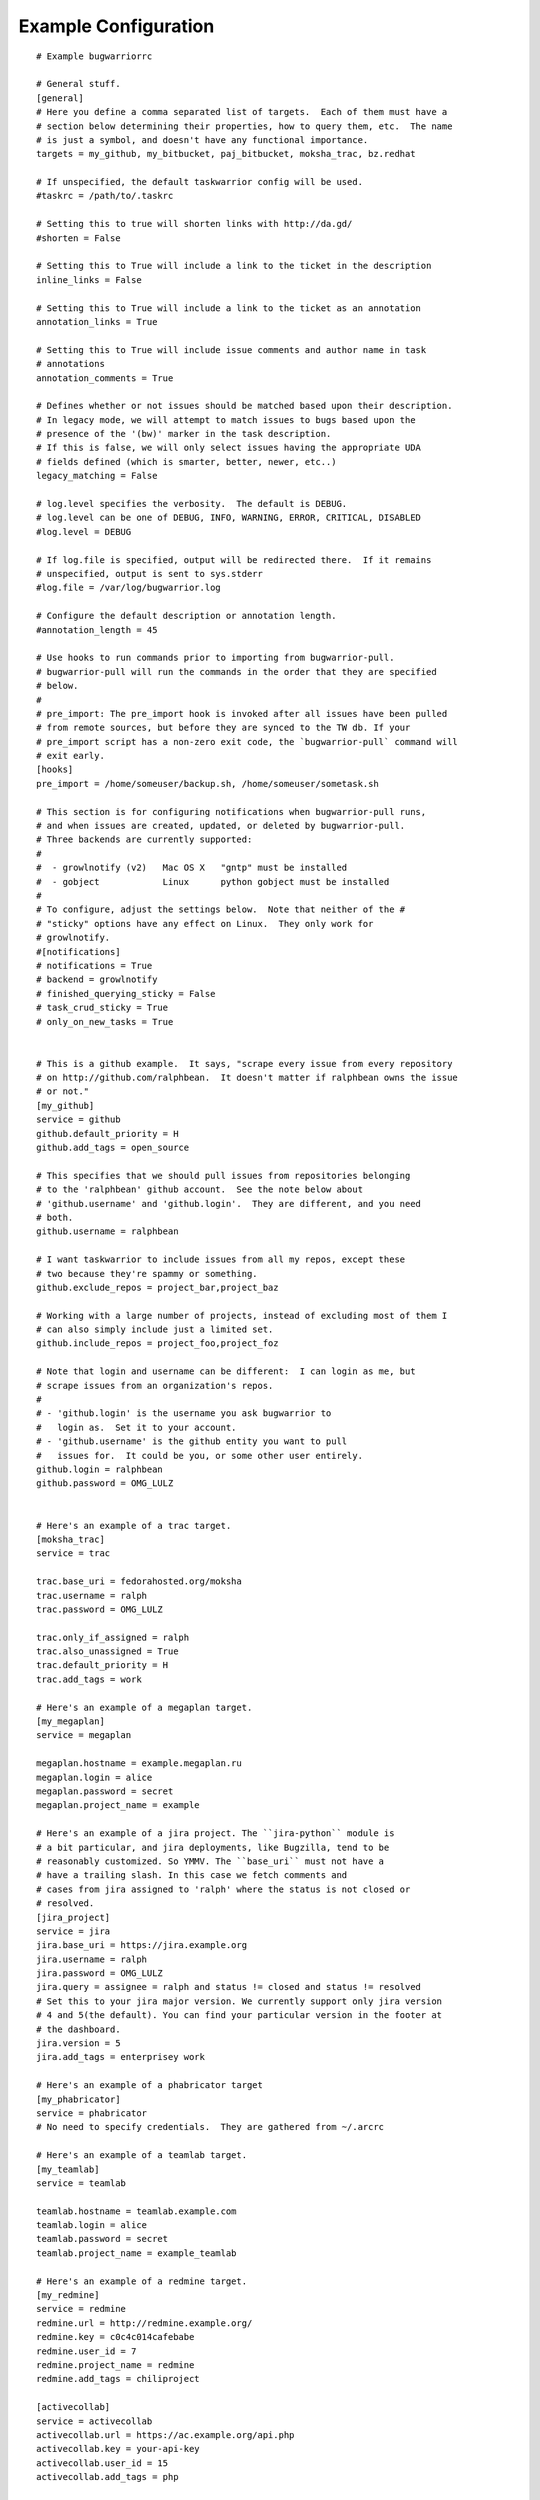 .. _example_configuration:

Example Configuration
======================

.. example

::

    # Example bugwarriorrc

    # General stuff.
    [general]
    # Here you define a comma separated list of targets.  Each of them must have a
    # section below determining their properties, how to query them, etc.  The name
    # is just a symbol, and doesn't have any functional importance.
    targets = my_github, my_bitbucket, paj_bitbucket, moksha_trac, bz.redhat

    # If unspecified, the default taskwarrior config will be used.
    #taskrc = /path/to/.taskrc

    # Setting this to true will shorten links with http://da.gd/
    #shorten = False

    # Setting this to True will include a link to the ticket in the description
    inline_links = False

    # Setting this to True will include a link to the ticket as an annotation
    annotation_links = True

    # Setting this to True will include issue comments and author name in task
    # annotations
    annotation_comments = True

    # Defines whether or not issues should be matched based upon their description.
    # In legacy mode, we will attempt to match issues to bugs based upon the
    # presence of the '(bw)' marker in the task description.
    # If this is false, we will only select issues having the appropriate UDA
    # fields defined (which is smarter, better, newer, etc..)
    legacy_matching = False

    # log.level specifies the verbosity.  The default is DEBUG.
    # log.level can be one of DEBUG, INFO, WARNING, ERROR, CRITICAL, DISABLED
    #log.level = DEBUG

    # If log.file is specified, output will be redirected there.  If it remains
    # unspecified, output is sent to sys.stderr
    #log.file = /var/log/bugwarrior.log

    # Configure the default description or annotation length.
    #annotation_length = 45

    # Use hooks to run commands prior to importing from bugwarrior-pull.
    # bugwarrior-pull will run the commands in the order that they are specified
    # below.
    #
    # pre_import: The pre_import hook is invoked after all issues have been pulled
    # from remote sources, but before they are synced to the TW db. If your
    # pre_import script has a non-zero exit code, the `bugwarrior-pull` command will
    # exit early.
    [hooks]
    pre_import = /home/someuser/backup.sh, /home/someuser/sometask.sh

    # This section is for configuring notifications when bugwarrior-pull runs,
    # and when issues are created, updated, or deleted by bugwarrior-pull.
    # Three backends are currently supported:
    #
    #  - growlnotify (v2)   Mac OS X   "gntp" must be installed
    #  - gobject            Linux      python gobject must be installed
    #
    # To configure, adjust the settings below.  Note that neither of the #
    # "sticky" options have any effect on Linux.  They only work for
    # growlnotify.
    #[notifications]
    # notifications = True
    # backend = growlnotify
    # finished_querying_sticky = False
    # task_crud_sticky = True
    # only_on_new_tasks = True


    # This is a github example.  It says, "scrape every issue from every repository
    # on http://github.com/ralphbean.  It doesn't matter if ralphbean owns the issue
    # or not."
    [my_github]
    service = github
    github.default_priority = H
    github.add_tags = open_source

    # This specifies that we should pull issues from repositories belonging
    # to the 'ralphbean' github account.  See the note below about
    # 'github.username' and 'github.login'.  They are different, and you need
    # both.
    github.username = ralphbean

    # I want taskwarrior to include issues from all my repos, except these
    # two because they're spammy or something.
    github.exclude_repos = project_bar,project_baz

    # Working with a large number of projects, instead of excluding most of them I
    # can also simply include just a limited set.
    github.include_repos = project_foo,project_foz

    # Note that login and username can be different:  I can login as me, but
    # scrape issues from an organization's repos.
    #
    # - 'github.login' is the username you ask bugwarrior to
    #   login as.  Set it to your account.
    # - 'github.username' is the github entity you want to pull
    #   issues for.  It could be you, or some other user entirely.
    github.login = ralphbean
    github.password = OMG_LULZ


    # Here's an example of a trac target.
    [moksha_trac]
    service = trac

    trac.base_uri = fedorahosted.org/moksha
    trac.username = ralph
    trac.password = OMG_LULZ

    trac.only_if_assigned = ralph
    trac.also_unassigned = True
    trac.default_priority = H
    trac.add_tags = work

    # Here's an example of a megaplan target.
    [my_megaplan]
    service = megaplan

    megaplan.hostname = example.megaplan.ru
    megaplan.login = alice
    megaplan.password = secret
    megaplan.project_name = example

    # Here's an example of a jira project. The ``jira-python`` module is
    # a bit particular, and jira deployments, like Bugzilla, tend to be
    # reasonably customized. So YMMV. The ``base_uri`` must not have a
    # have a trailing slash. In this case we fetch comments and
    # cases from jira assigned to 'ralph' where the status is not closed or
    # resolved.
    [jira_project]
    service = jira
    jira.base_uri = https://jira.example.org
    jira.username = ralph
    jira.password = OMG_LULZ
    jira.query = assignee = ralph and status != closed and status != resolved
    # Set this to your jira major version. We currently support only jira version
    # 4 and 5(the default). You can find your particular version in the footer at
    # the dashboard.
    jira.version = 5
    jira.add_tags = enterprisey work

    # Here's an example of a phabricator target
    [my_phabricator]
    service = phabricator
    # No need to specify credentials.  They are gathered from ~/.arcrc

    # Here's an example of a teamlab target.
    [my_teamlab]
    service = teamlab

    teamlab.hostname = teamlab.example.com
    teamlab.login = alice
    teamlab.password = secret
    teamlab.project_name = example_teamlab

    # Here's an example of a redmine target.
    [my_redmine]
    service = redmine
    redmine.url = http://redmine.example.org/
    redmine.key = c0c4c014cafebabe
    redmine.user_id = 7
    redmine.project_name = redmine
    redmine.add_tags = chiliproject

    [activecollab]
    service = activecollab
    activecollab.url = https://ac.example.org/api.php
    activecollab.key = your-api-key
    activecollab.user_id = 15
    activecollab.add_tags = php

    [activecollab2]
    service = activecollab2
    activecollab2.url = http://ac.example.org/api.php
    activecollab2.key = your-api-key
    activecollab2.user_id = 15
    activecollab2.projects = 1:first_project, 5:another_project

    [my_gmail]
    service = gmail
    gmail.query = label:action OR label:readme
    gmail.login_name = you@example.com
